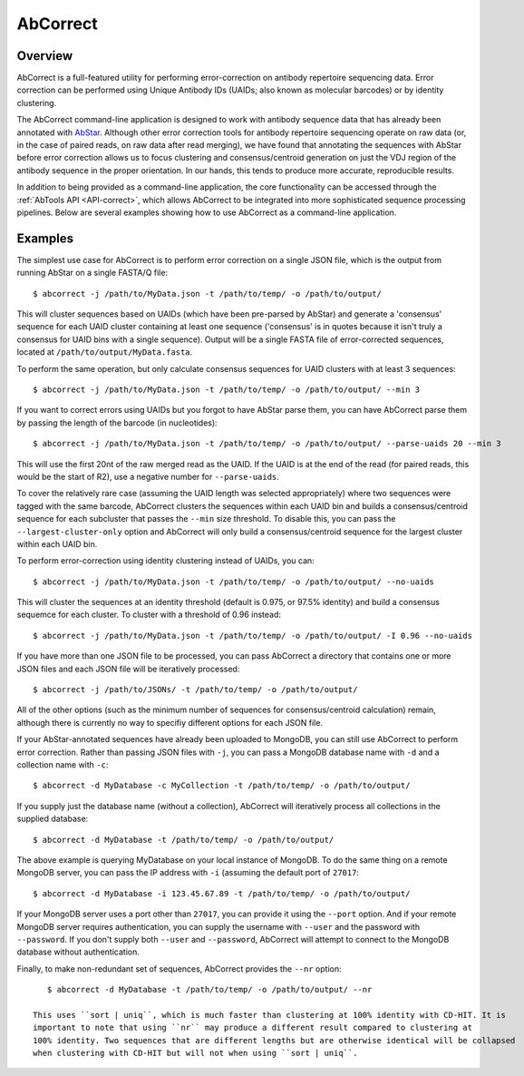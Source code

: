 AbCorrect
=========


Overview
---------------------------------------

AbCorrect is a full-featured utility for performing error-correction
on antibody repertoire sequencing data. Error correction can be performed
using Unique Antibody IDs (UAIDs; also known as molecular barcodes) or
by identity clustering.

The AbCorrect command-line application is designed to work with antibody
sequence data that has already been annotated with AbStar_. Although other
error correction tools for antibody repertoire sequencing operate on 
raw data (or, in the case
of paired reads, on raw data after read merging), we have found
that annotating the sequences with AbStar before error correction allows us to focus clustering
and consensus/centroid generation on just the VDJ region of the antibody sequence
in the proper orientation. In our hands, this tends to produce more accurate,
reproducible results.

In addition to being provided as a command-line application, the core
functionality can be accessed through the :ref:`AbTools API <API-correct>`,
which allows AbCorrect to be integrated into more sophisticated sequence
processing pipelines. Below are several examples showing how to use AbCorrect 
as a command-line application.


.. _AbStar: https://github.com/briney/abstar/


Examples
--------

The simplest use case for AbCorrect is to perform error correction on a single
JSON file, which is the output from running AbStar on a single FASTA/Q file::

    $ abcorrect -j /path/to/MyData.json -t /path/to/temp/ -o /path/to/output/

This will cluster sequences based on UAIDs (which have been pre-parsed by AbStar)
and generate a 'consensus' sequence for each UAID cluster containing at least one
sequence ('consensus' is in quotes because it isn't truly a consensus for UAID bins
with a single sequence). Output will be a single FASTA file of error-corrected sequences,
located at ``/path/to/output/MyData.fasta``.

To perform the same operation, but only calculate consensus sequences for UAID
clusters with at least 3 sequences::

    $ abcorrect -j /path/to/MyData.json -t /path/to/temp/ -o /path/to/output/ --min 3

If you want to correct errors using UAIDs but you forgot to have AbStar parse them,
you can have AbCorrect parse them by passing the length of the barcode (in 
nucleotides)::

    $ abcorrect -j /path/to/MyData.json -t /path/to/temp/ -o /path/to/output/ --parse-uaids 20 --min 3

This will use the first 20nt of the raw merged read as the UAID. If the UAID is at the end
of the read (for paired reads, this would be the start of R2), use a negative number for
``--parse-uaids``.

To cover the relatively rare case (assuming the UAID length was selected appropriately) where two
sequences were tagged with the same barcode, AbCorrect clusters the sequences within each
UAID bin and builds a consensus/centroid sequence for each subcluster that passes the
``--min`` size threshold. To disable this, you can pass the ``--largest-cluster-only`` option
and AbCorrect will only build a consensus/centroid sequence for the largest cluster within
each UAID bin.

To perform error-correction using identity clustering instead of UAIDs, you can::

    $ abcorrect -j /path/to/MyData.json -t /path/to/temp/ -o /path/to/output/ --no-uaids

This will cluster the sequences at an identity threshold (default is 0.975, or 97.5% identity)
and build a consensus sequemce for each cluster. To cluster with a threshold of 0.96 instead::

    $ abcorrect -j /path/to/MyData.json -t /path/to/temp/ -o /path/to/output/ -I 0.96 --no-uaids

If you have more than one JSON file to be processed, you can pass AbCorrect a directory
that contains one or more JSON files and each JSON file will be iteratively processed::

    $ abcorrect -j /path/to/JSONs/ -t /path/to/temp/ -o /path/to/output/

All of the other options (such as the minimum number of sequences for consensus/centroid 
calculation) remain, although there is currently no way to specifiy different options 
for each JSON file. 


If your AbStar-annotated sequences have already been uploaded to MongoDB, you can still
use AbCorrect to perform error correction. Rather than passing JSON files with ``-j``, you can
pass a MongoDB database name with ``-d`` and a collection name with ``-c``::

    $ abcorrect -d MyDatabase -c MyCollection -t /path/to/temp/ -o /path/to/output/

If you supply just the database name (without a collection), AbCorrect will iteratively process
all collections in the supplied database::

    $ abcorrect -d MyDatabase -t /path/to/temp/ -o /path/to/output/

The above example is querying MyDatabase on your local instance of MongoDB. To do the same 
thing on a remote MongoDB server, you can pass the IP address with ``-i`` (assuming the 
default port of ``27017``::

    $ abcorrect -d MyDatabase -i 123.45.67.89 -t /path/to/temp/ -o /path/to/output/

If your MongoDB server uses a port other than ``27017``, you can provide it using the ``--port`` 
option. And if your remote MongoDB server requires authentication, you can supply the username with
``--user`` and the password with ``--password``. If you don't supply both ``--user`` and 
``--password``, AbCorrect will attempt to connect to the MongoDB database without authentication.

Finally, to make non-redundant set of sequences, AbCorrect provides the ``--nr`` option::

    $ abcorrect -d MyDatabase -t /path/to/temp/ -o /path/to/output/ --nr

 This uses ``sort | uniq``, which is much faster than clustering at 100% identity with CD-HIT. It is 
 important to note that using ``nr`` may produce a different result compared to clustering at
 100% identity. Two sequences that are different lengths but are otherwise identical will be collapsed
 when clustering with CD-HIT but will not when using ``sort | uniq``.

